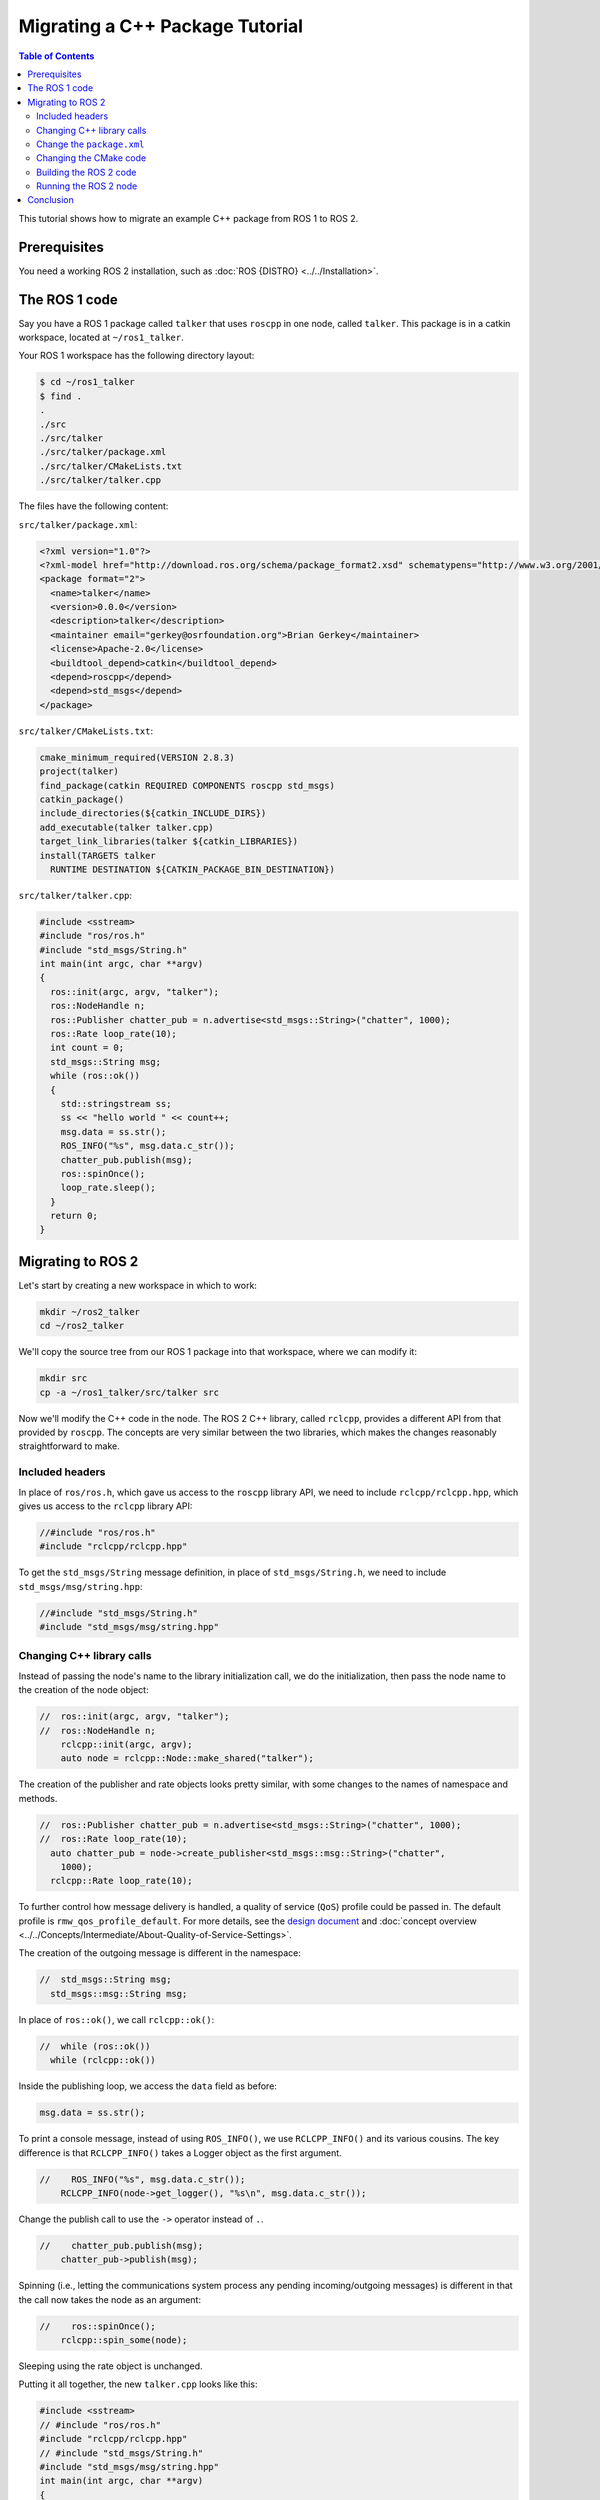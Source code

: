 Migrating a C++ Package Tutorial
================================

.. contents:: Table of Contents
   :depth: 2
   :local:

This tutorial shows how to migrate an example C++ package from ROS 1 to ROS 2.

Prerequisites
-------------

You need a working ROS 2 installation, such as :doc:`ROS {DISTRO} <../../Installation>`.

The ROS 1 code
--------------

Say you have a ROS 1 package called ``talker`` that uses ``roscpp`` in one node, called ``talker``.
This package is in a catkin workspace, located at ``~/ros1_talker``.

Your ROS 1 workspace has the following directory layout:

.. code-block:: bash

   $ cd ~/ros1_talker
   $ find .
   .
   ./src
   ./src/talker
   ./src/talker/package.xml
   ./src/talker/CMakeLists.txt
   ./src/talker/talker.cpp

The files have the following content:

``src/talker/package.xml``:

.. code-block:: xml

   <?xml version="1.0"?>
   <?xml-model href="http://download.ros.org/schema/package_format2.xsd" schematypens="http://www.w3.org/2001/XMLSchema"?>
   <package format="2">
     <name>talker</name>
     <version>0.0.0</version>
     <description>talker</description>
     <maintainer email="gerkey@osrfoundation.org">Brian Gerkey</maintainer>
     <license>Apache-2.0</license>
     <buildtool_depend>catkin</buildtool_depend>
     <depend>roscpp</depend>
     <depend>std_msgs</depend>
   </package>

``src/talker/CMakeLists.txt``:

.. code-block:: cmake

   cmake_minimum_required(VERSION 2.8.3)
   project(talker)
   find_package(catkin REQUIRED COMPONENTS roscpp std_msgs)
   catkin_package()
   include_directories(${catkin_INCLUDE_DIRS})
   add_executable(talker talker.cpp)
   target_link_libraries(talker ${catkin_LIBRARIES})
   install(TARGETS talker
     RUNTIME DESTINATION ${CATKIN_PACKAGE_BIN_DESTINATION})

``src/talker/talker.cpp``:

.. code-block:: cpp

   #include <sstream>
   #include "ros/ros.h"
   #include "std_msgs/String.h"
   int main(int argc, char **argv)
   {
     ros::init(argc, argv, "talker");
     ros::NodeHandle n;
     ros::Publisher chatter_pub = n.advertise<std_msgs::String>("chatter", 1000);
     ros::Rate loop_rate(10);
     int count = 0;
     std_msgs::String msg;
     while (ros::ok())
     {
       std::stringstream ss;
       ss << "hello world " << count++;
       msg.data = ss.str();
       ROS_INFO("%s", msg.data.c_str());
       chatter_pub.publish(msg);
       ros::spinOnce();
       loop_rate.sleep();
     }
     return 0;
   }

Migrating to ROS 2
------------------

Let's start by creating a new workspace in which to work:

.. code-block:: bash

   mkdir ~/ros2_talker
   cd ~/ros2_talker

We'll copy the source tree from our ROS 1 package into that workspace, where we can modify it:

.. code-block:: bash

   mkdir src
   cp -a ~/ros1_talker/src/talker src

Now we'll modify the C++ code in the node.
The ROS 2 C++ library, called ``rclcpp``, provides a different API from that
provided by ``roscpp``.
The concepts are very similar between the two libraries, which makes the changes
reasonably straightforward to make.

Included headers
~~~~~~~~~~~~~~~~

In place of ``ros/ros.h``, which gave us access to the ``roscpp`` library API, we
need to include ``rclcpp/rclcpp.hpp``, which gives us access to the ``rclcpp``
library API:

.. code-block:: cpp

   //#include "ros/ros.h"
   #include "rclcpp/rclcpp.hpp"

To get the ``std_msgs/String`` message definition, in place of
``std_msgs/String.h``, we need to include ``std_msgs/msg/string.hpp``:

.. code-block:: cpp

   //#include "std_msgs/String.h"
   #include "std_msgs/msg/string.hpp"

Changing C++ library calls
~~~~~~~~~~~~~~~~~~~~~~~~~~

Instead of passing the node's name to the library initialization call, we do
the initialization, then pass the node name to the creation of the node object:

.. code-block:: cpp

   //  ros::init(argc, argv, "talker");
   //  ros::NodeHandle n;
       rclcpp::init(argc, argv);
       auto node = rclcpp::Node::make_shared("talker");

The creation of the publisher and rate objects looks pretty similar, with some
changes to the names of namespace and methods.

.. code-block:: cpp

   //  ros::Publisher chatter_pub = n.advertise<std_msgs::String>("chatter", 1000);
   //  ros::Rate loop_rate(10);
     auto chatter_pub = node->create_publisher<std_msgs::msg::String>("chatter",
       1000);
     rclcpp::Rate loop_rate(10);

To further control how message delivery is handled, a quality of service
(``QoS``) profile could be passed in.
The default profile is ``rmw_qos_profile_default``.
For more details, see the
`design document <https://design.ros2.org/articles/qos.html>`__
and :doc:`concept overview <../../Concepts/Intermediate/About-Quality-of-Service-Settings>`.

The creation of the outgoing message is different in the namespace:

.. code-block:: cpp

   //  std_msgs::String msg;
     std_msgs::msg::String msg;

In place of ``ros::ok()``, we call ``rclcpp::ok()``:

.. code-block:: cpp

   //  while (ros::ok())
     while (rclcpp::ok())

Inside the publishing loop, we access the ``data`` field as before:

.. code-block:: cpp

       msg.data = ss.str();

To print a console message, instead of using ``ROS_INFO()``, we use
``RCLCPP_INFO()`` and its various cousins.
The key difference is that ``RCLCPP_INFO()`` takes a Logger object as the first
argument.

.. code-block:: cpp

   //    ROS_INFO("%s", msg.data.c_str());
       RCLCPP_INFO(node->get_logger(), "%s\n", msg.data.c_str());

Change the publish call to use the ``->`` operator instead of ``.``.

.. code-block:: cpp

   //    chatter_pub.publish(msg);
       chatter_pub->publish(msg);

Spinning (i.e., letting the communications system process any pending
incoming/outgoing messages) is different in that the call now takes the node as
an argument:

.. code-block:: cpp

   //    ros::spinOnce();
       rclcpp::spin_some(node);

Sleeping using the rate object is unchanged.

Putting it all together, the new ``talker.cpp`` looks like this:

.. code-block:: cpp

   #include <sstream>
   // #include "ros/ros.h"
   #include "rclcpp/rclcpp.hpp"
   // #include "std_msgs/String.h"
   #include "std_msgs/msg/string.hpp"
   int main(int argc, char **argv)
   {
   //  ros::init(argc, argv, "talker");
   //  ros::NodeHandle n;
     rclcpp::init(argc, argv);
     auto node = rclcpp::Node::make_shared("talker");
   //  ros::Publisher chatter_pub = n.advertise<std_msgs::String>("chatter", 1000);
   //  ros::Rate loop_rate(10);
     auto chatter_pub = node->create_publisher<std_msgs::msg::String>("chatter", 1000);
     rclcpp::Rate loop_rate(10);
     int count = 0;
   //  std_msgs::String msg;
     std_msgs::msg::String msg;
   //  while (ros::ok())
     while (rclcpp::ok())
     {
       std::stringstream ss;
       ss << "hello world " << count++;
       msg.data = ss.str();
   //    ROS_INFO("%s", msg.data.c_str());
       RCLCPP_INFO(node->get_logger(), "%s\n", msg.data.c_str());
   //    chatter_pub.publish(msg);
       chatter_pub->publish(msg);
   //    ros::spinOnce();
       rclcpp::spin_some(node);
       loop_rate.sleep();
     }
     return 0;
   }

Change the ``package.xml``
~~~~~~~~~~~~~~~~~~~~~~~~~~

ROS 2 packages use CMake functions and macros from ``ament_cmake_ros`` instead of ``catkin``.
Delete the dependency on ``catkin``:

.. code-block::

   <!-- delete this -->
   <buildtool_depend>catkin</buildtool_depend>`

Add a new dependency on ``ament_cmake_ros``:

.. code-block:: xml

     <buildtool_depend>ament_cmake_ros</buildtool_depend>

ROS 2 C++ libraries use `rclcpp <https://index.ros.org/p/roscpp/#noetic>`__ instead of `roscpp <https://index.ros.org/p/roscpp/#noetic>`__.

Delete the dependency on ``roscpp``:

.. code-block::

   <!-- delete this -->
   <depend>roscpp</depend>

Add a dependency on ``rclcpp``:

.. code-block:: xml

     <depend>rclcpp</depend>


Add an ``<export>`` section to tell colcon the package is an ``ament_cmake`` package instead of a ``catkin`` package.

.. code-block:: xml

     <export>
       <build_type>ament_cmake</build_type>
     </export>

Your ``package.xml`` now looks like this:

.. code-block:: xml

   <?xml version="1.0"?>
   <?xml-model href="http://download.ros.org/schema/package_format2.xsd" schematypens="http://www.w3.org/2001/XMLSchema"?>
   <package format="2">
     <name>talker</name>
     <version>0.0.0</version>
     <description>talker</description>
     <maintainer email="gerkey@osrfoundation.org">Brian Gerkey</maintainer>
     <license>Apache-2.0</license>
     <buildtool_depend>ament_cmake</buildtool_depend>
     <depend>rclcpp</depend>
     <depend>std_msgs</depend>
     <export>
       <build_type>ament_cmake</build_type>
     </export>
   </package>


Changing the CMake code
~~~~~~~~~~~~~~~~~~~~~~~

Require a newer version of CMake so that ``ament_cmake`` functions work correctly.

.. code-block::

   cmake_minimum_required(VERSION 3.14.4)

Use a newer C++ standard matching the version used by your target ROS distro in `REP 2000 <https://www.ros.org/reps/rep-2000.html>`__.
If you are using C++17, then set that version with the following snippet after the ``project(talker)`` call.
Add extra compiler checks too because it is a good practice.

.. code-block:: cmake

   if(NOT CMAKE_CXX_STANDARD)
     set(CMAKE_CXX_STANDARD 17)
   endif()
   if(CMAKE_COMPILER_IS_GNUCXX OR CMAKE_CXX_COMPILER_ID MATCHES "Clang")
     add_compile_options(-Wall -Wextra -Wpedantic)
   endif()

Replace the ``find_package(catkin ...)`` call with individual calls for each dependency.

.. code-block:: cmake

   find_package(ament_cmake REQUIRED)
   find_package(rclcpp REQUIRED)
   find_package(std_msgs REQUIRED)

Delete the call to ``catkin_package()``.
Add a call to ``ament_package()`` at the bottom of the ``CMakeLists.txt``.

.. code-block:: cmake

   ament_package()

Make the ``target_link_libraries`` call modern CMake targets provided by ``rclcpp`` and ``std_msgs``.

.. code-block:: cmake

   target_link_libraries(talker PUBLIC
     rclcpp::rclcpp
     ${std_msgs_TARGETS})

Delete the call to ``include_directories()``.
Add a call to ``target_include_directories()`` below ``add_executable(talker talker.cpp)``.
Don't pass variables like ``rclcpp_INCLUDE_DIRS`` into ``target_include_directories()``.
The include directories are already handled by calling ``target_link_libraries()`` with modern CMake targets.

.. code-block:: cmake

   target_include_directories(talker PUBLIC
      "$<BUILD_INTERFACE:${CMAKE_CURRENT_SOURCE_DIR}/include>"
      "$<INSTALL_INTERFACE:include/${PROJECT_NAME}>")

Change the call to ``install()`` so that the ``talker`` executable is installed into a project specific directory.

.. code-block:: cmake

   install(TARGETS talker
     DESTINATION lib/${PROJECT_NAME})

The new ``CMakeLists.txt`` looks like this:

.. code-block:: cmake

   cmake_minimum_required(VERSION 3.14.4)
   project(talker)
   if(NOT CMAKE_CXX_STANDARD)
     set(CMAKE_CXX_STANDARD 17)
   endif()
   if(CMAKE_COMPILER_IS_GNUCXX OR CMAKE_CXX_COMPILER_ID MATCHES "Clang")
     add_compile_options(-Wall -Wextra -Wpedantic)
   endif()
   find_package(ament_cmake REQUIRED)
   find_package(rclcpp REQUIRED)
   find_package(std_msgs REQUIRED)
   add_executable(talker talker.cpp)
   target_include_directories(talker PUBLIC
      "$<BUILD_INTERFACE:${CMAKE_CURRENT_SOURCE_DIR}/include>"
      "$<INSTALL_INTERFACE:include/${PROJECT_NAME}>")
   target_link_libraries(talker PUBLIC
     rclcpp::rclcpp
     ${std_msgs_TARGETS})
   install(TARGETS talker
     DESTINATION lib/${PROJECT_NAME})
   ament_package()

Building the ROS 2 code
~~~~~~~~~~~~~~~~~~~~~~~

We source an environment setup file (in this case the one generated by following
the ROS 2 installation tutorial, which builds in ``~/ros2_ws``, then we build our
package using ``colcon build``:

.. code-block:: bash

   . ~/ros2_ws/install/setup.bash
   cd ~/ros2_talker
   colcon build

Running the ROS 2 node
~~~~~~~~~~~~~~~~~~~~~~

Because we installed the ``talker`` executable into the correct directory, after sourcing the
setup file, from our install tree, we can invoke it by running:

.. code-block:: bash

   . ~/ros2_ws/install/setup.bash
   ros2 run talker talker

Conclusion
----------

You have learned how to migrate an example C++ ROS 1 package to ROS 2.
Use the :doc:`Migrating C++ Packages reference page <>` to help you migrate your own C++ packages from ROS 1 to ROS 2.
